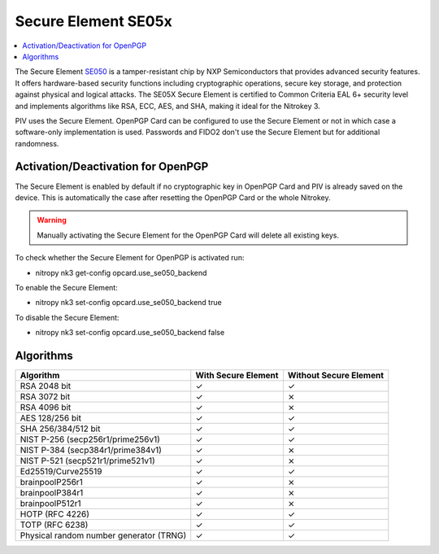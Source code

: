 Secure Element SE05x
====================

.. contents:: :local:

The Secure Element `SE050 <https://www.nxp.com/products/SE050>`__ is a tamper-resistant chip by NXP Semiconductors that provides advanced security features. It offers hardware-based security functions including cryptographic operations, secure key storage, and protection against physical and logical attacks. The SE05X Secure Element is certified to Common Criteria EAL 6+ security level and implements algorithms like RSA, ECC, AES, and SHA, making it ideal for the Nitrokey 3.

PIV uses the Secure Element. OpenPGP Card can be configured to use the Secure Element or not in which case a software-only implementation is used. Passwords and FIDO2 don't use the Secure Element but for additional randomness.


Activation/Deactivation for OpenPGP
-----------------------------------
The Secure Element is enabled by default if no cryptographic key in OpenPGP Card and PIV is already saved on the device. 
This is automatically the case after resetting the OpenPGP Card or the whole Nitrokey.

.. warning::
   Manually activating the Secure Element for the OpenPGP Card will delete all existing keys.

To check whether the Secure Element for OpenPGP is activated run:

* nitropy nk3 get-config opcard.use_se050_backend

To enable the Secure Element:

* nitropy nk3 set-config opcard.use_se050_backend true

To disable the Secure Element: 

* nitropy nk3 set-config opcard.use_se050_backend false

Algorithms
----------

+-----------------------------------------+---------------------+------------------------+
| Algorithm                               | With Secure Element | Without Secure Element |
+=========================================+=====================+========================+
| RSA 2048 bit                            | ✓                   | ✓                      |
+-----------------------------------------+---------------------+------------------------+
| RSA 3072 bit                            | ✓                   | ⨯                      |
+-----------------------------------------+---------------------+------------------------+
| RSA 4096 bit                            | ✓                   | ⨯                      |
+-----------------------------------------+---------------------+------------------------+
| AES 128/256 bit                         | ✓                   | ✓                      |
+-----------------------------------------+---------------------+------------------------+
| SHA 256/384/512 bit                     | ✓                   | ✓                      |
+-----------------------------------------+---------------------+------------------------+
| NIST P-256 (secp256r1/prime256v1)       | ✓                   | ✓                      |
+-----------------------------------------+---------------------+------------------------+
| NIST P-384 (secp384r1/prime384v1)       | ✓                   | ⨯                      |
+-----------------------------------------+---------------------+------------------------+
| NIST P-521 (secp521r1/prime521v1)       | ✓                   | ⨯                      |
+-----------------------------------------+---------------------+------------------------+
| Ed25519/Curve25519                      | ✓                   | ✓                      |
+-----------------------------------------+---------------------+------------------------+
| brainpoolP256r1                         | ✓                   | ⨯                      |
+-----------------------------------------+---------------------+------------------------+
| brainpoolP384r1                         | ✓                   | ⨯                      |
+-----------------------------------------+---------------------+------------------------+
| brainpoolP512r1                         | ✓                   | ⨯                      |
+-----------------------------------------+---------------------+------------------------+
| HOTP (RFC 4226)                         | ✓                   | ✓                      |
+-----------------------------------------+---------------------+------------------------+
| TOTP (RFC 6238)                         | ✓                   | ✓                      |
+-----------------------------------------+---------------------+------------------------+
| Physical random number generator (TRNG) | ✓                   | ✓                      |
+-----------------------------------------+---------------------+------------------------+

